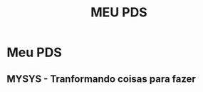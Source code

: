 #+title: MEU PDS
#+startup: hidden
#+startup: indent

* Meu PDS
** MYSYS - Tranformando coisas para fazer
#+begin_src plantuml :file sequence.png :exports results
@startuml sequence-diagram.png
  bruno -> teste :sera
@enduml
#+end_src

#+RESULTS:
[[file:sequence.png]]
